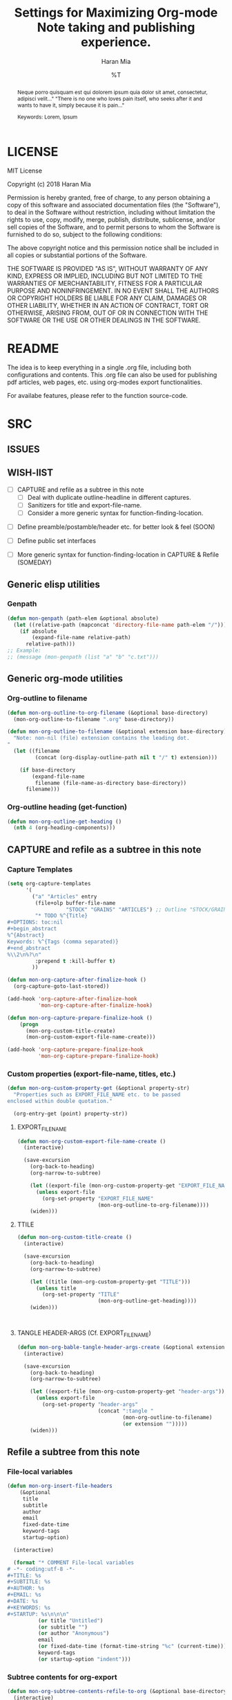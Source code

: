 * COMMENT File-local variables
# -*- coding:utf-8 -*-
#+TITLE: Settings for Maximizing Org-mode Note taking and publishing experience.
#+AUTHOR: Haran Mia
#+EMAIL: 37643674+haranmia@users.noreply.github.com
#+DATE: %T
#+STARTUP:indent
#+STARTUP: inlineimages


* LICENSE
MIT License

Copyright (c) 2018 Haran Mia

Permission is hereby granted, free of charge, to any person obtaining a copy
of this software and associated documentation files (the "Software"), to deal
in the Software without restriction, including without limitation the rights
to use, copy, modify, merge, publish, distribute, sublicense, and/or sell
copies of the Software, and to permit persons to whom the Software is
furnished to do so, subject to the following conditions:

The above copyright notice and this permission notice shall be included in all
copies or substantial portions of the Software.

THE SOFTWARE IS PROVIDED "AS IS", WITHOUT WARRANTY OF ANY KIND, EXPRESS OR
IMPLIED, INCLUDING BUT NOT LIMITED TO THE WARRANTIES OF MERCHANTABILITY,
FITNESS FOR A PARTICULAR PURPOSE AND NONINFRINGEMENT. IN NO EVENT SHALL THE
AUTHORS OR COPYRIGHT HOLDERS BE LIABLE FOR ANY CLAIM, DAMAGES OR OTHER
LIABILITY, WHETHER IN AN ACTION OF CONTRACT, TORT OR OTHERWISE, ARISING FROM,
OUT OF OR IN CONNECTION WITH THE SOFTWARE OR THE USE OR OTHER DEALINGS IN THE
SOFTWARE.

* README
  The idea is to keep everything in a single .org file,
  including both configurations and contents.
  This .org file can also be used for publishing pdf articles,
  web pages, etc. using org-modes export functionalities.

  For availabe features, please refer to the function source-code.


* SRC
** ISSUES
** WISH-lIST
   - [ ] CAPTURE and refile as a subtree in this note
     - [ ] Deal with duplicate outline-headline in different captures.
     - [ ] Sanitizers for title and export-file-name.
     - [ ] Consider a more generic syntax for function-finding-location.

  - [ ] Define preamble/postamble/header etc. for better look & feel (SOON)

  - [ ] Define public set interfaces

  - [ ] More generic syntax for function-finding-location in CAPTURE & Refile (SOMEDAY)

** Generic elisp utilities
*** Genpath
#+BEGIN_SRC emacs-lisp
  (defun mon-genpath (path-elem &optional absolute)
    (let ((relative-path (mapconcat 'directory-file-name path-elem "/")))
      (if absolute
          (expand-file-name relative-path)
        relative-path)))
  ;; Example:
  ;; (message (mon-genpath (list "a" "b" "c.txt")))
#+END_SRC

** Generic org-mode utilities
*** Org-outline to filename
#+BEGIN_SRC emacs-lisp
  (defun mon-org-outline-to-org-filename (&optional base-directory)
    (mon-org-outline-to-filename ".org" base-directory))
#+END_SRC
#+BEGIN_SRC emacs-lisp
  (defun mon-org-outline-to-filename (&optional extension base-directory)
    "Note: non-nil (file) extension contains the leading dot.
  "
    (let ((filename
           (concat (org-display-outline-path nil t "/" t) extension)))

      (if base-directory
          (expand-file-name
           filename (file-name-as-directory base-directory))
        filename)))
#+END_SRC
*** Org-outline heading (get-function)
#+BEGIN_SRC emacs-lisp
  (defun mon-org-outline-get-heading ()
    (nth 4 (org-heading-components)))
#+END_SRC
** CAPTURE and refile as a subtree in this note
*** Capture Templates
#+BEGIN_SRC emacs-lisp
  (setq org-capture-templates
        '(
          ("a" "Articles" entry
           (file+olp buffer-file-name
                     "STOCK" "GRAINS" "ARTICLES") ;; Outline "STOCK/GRAINS/ARTICLES" must exist
           "* TODO %^{Title}
  ,#+OPTIONS: toc:nil
  ,#+begin_abstract
  %^{Abstract}
  Keywords: %^{Tags (comma separated)}
  ,#+end_abstract
  %\\2\n%?\n"
           :prepend t :kill-buffer t)
          ))
#+END_SRC
#+BEGIN_SRC emacs-lisp
  (defun mon-org-capture-after-finalize-hook ()
    (org-capture-goto-last-stored))

  (add-hook 'org-capture-after-finalize-hook
            'mon-org-capture-after-finalize-hook)
#+END_SRC
#+BEGIN_SRC emacs-lisp
  (defun mon-org-capture-prepare-finalize-hook ()
      (progn
        (mon-org-custom-title-create)
        (mon-org-custom-export-file-name-create)))

  (add-hook 'org-capture-prepare-finalize-hook
            'mon-org-capture-prepare-finalize-hook)

#+END_SRC
*** Custom properties (export-file-name, titles, etc.)
#+BEGIN_SRC emacs-lisp
  (defun mon-org-custom-property-get (&optional property-str)
    "Properties such as EXPORT_FILE_NAME etc. to be passed
  enclosed within double quotation."

    (org-entry-get (point) property-str))
#+END_SRC
**** EXPORT_FILE_NAME
#+BEGIN_SRC emacs-lisp
  (defun mon-org-custom-export-file-name-create ()
    (interactive)

    (save-excursion
      (org-back-to-heading)
      (org-narrow-to-subtree)

      (let ((export-file (mon-org-custom-property-get "EXPORT_FILE_NAME")))
        (unless export-file
          (org-set-property "EXPORT_FILE_NAME"
                            (mon-org-outline-to-org-filename))))
      (widen)))
#+END_SRC

**** TTILE
#+BEGIN_SRC emacs-lisp
  (defun mon-org-custom-title-create ()
    (interactive)

    (save-excursion
      (org-back-to-heading)
      (org-narrow-to-subtree)

      (let ((title (mon-org-custom-property-get "TITLE")))
        (unless title
          (org-set-property "TITLE"
                            (mon-org-outline-get-heading))))
      (widen)))
#+END_SRC
#+BEGIN_SRC emacs-lisp
#+END_SRC
#+BEGIN_SRC emacs-lisp
#+END_SRC
**** TANGLE HEADER-ARGS (Cf. EXPORT_FILE_NAME)
#+BEGIN_SRC emacs-lisp
  (defun mon-org-bable-tangle-header-args-create (&optional extension)
    (interactive)

    (save-excursion
      (org-back-to-heading)
      (org-narrow-to-subtree)

      (let ((export-file (mon-org-custom-property-get "header-args")))
        (unless export-file
          (org-set-property "header-args"
                            (concat ":tangle "
                                    (mon-org-outline-to-filename)
                                    (or extension "")))))
      (widen)))
#+END_SRC
** Refile a subtree from this note
*** File-local variables
#+BEGIN_SRC emacs-lisp
  (defun mon-org-insert-file-headers
      (&optional
       title
       subtitle
       author
       email
       fixed-date-time
       keyword-tags
       startup-option)

    (interactive)

    (format "* COMMENT File-local variables
  # -*- coding:utf-8 -*-
  ,#+TITLE: %s
  ,#+SUBTITLE: %s
  ,#+AUTHOR: %s
  ,#+EMAIL: %s
  ,#+DATE: %s
  ,#+KEYWORDS: %s
  ,#+STARTUP: %s\n\n\n"
            (or title "Untitled")
            (or subtitle "")
            (or author "Anonymous")
            email
            (or fixed-date-time (format-time-string "%c" (current-time))) ;; if not previously created, current-time should be good
            keyword-tags
            (or startup-option "indent")))
#+END_SRC
*** Subtree contents for org-export
#+BEGIN_SRC emacs-lisp
  (defun mon-org-subtree-contents-refile-to-org (&optional base-directory)
    (interactive)
    (mon-org-subtree-contents-refile ".org" base-directory))

  (defun mon-org-subtree-contents-refile-bare (&optional base-directory)
    (interactive)
    (mon-org-subtree-contents-refile nil base-directory))
#+END_SRC
#+BEGIN_SRC emacs-lisp
  (defun mon-org-subtree-contents-refile (&optional extension base-directory)

    (save-excursion
      (org-narrow-to-subtree)
      (org-back-to-heading)
      (let ((target-filename
             (or (mon-org-custom-property-get "EXPORT_FILE_NAME")
                 (mon-org-outline-to-filename extension base-directory))))

        (write-region (org-get-entry) nil target-filename))
      (widen)))
#+END_SRC
#+BEGIN_SRC emacs-lisp
  (defun mon-org-subtree-contents-refile-to-org-no-props (&optional base-directory)
    (interactive)
    (mon-org-subtree-contents-refile-no-props ".org" base-directory))

  (defun mon-org-subtree-contents-refile-bare-no-props (&optional base-directory)
    (interactive)
    (mon-org-subtree-contents-refile-no-props nil base-directory))
#+END_SRC
#+BEGIN_SRC emacs-lisp
  (defun mon-org-subtree-contents-refile-no-props (&optional extension base-directory)

    (save-excursion
      (org-narrow-to-subtree)
      (org-back-to-heading)

      (let ((org-yank-adjusted-subtrees t)
            (target-filename
             (or (mon-org-custom-property-get "EXPORT_FILE_NAME")
                 (mon-org-outline-to-filename extension base-directory)))
            (this-title (mon-org-custom-property-get "TITLE"))
            (this-subtitle (mon-org-custom-property-get "SUBTITLE"))
            (this-author (mon-org-custom-property-get "AUTHOR"))
            (this-email (mon-org-custom-property-get "EMAIL"))
            (this-create-timestamp (mon-org-custom-property-get "CREATE_TIMESTAMP"))
            (this-update-timestamp (mon-org-custom-property-get "UPDATE_TIMESTAMP")) ;; (last update provided via postamble) ponder if keeping that information in property drawer will be of use
            (this-keywords (mon-org-custom-property-get "KEYWORDS")) ;; need to take-out from buffer
            (this-indent (mon-org-custom-property-get "INDENT"))
            )

        ;;(write-region (org-get-entry) nil target-filename)
        (org-copy-subtree)
        (with-current-buffer (get-buffer-create (concat "*-temp-buffer-SOME-RANDOM-ID-HERE-*"))
          (org-mode)


          (insert (mon-org-insert-file-headers
                   this-title ;; title
                   this-subtitle ;; subtitle
                   this-author ;; author
                   this-email ;; email
                   this-create-timestamp ;; fixed-date-time
                   this-keywords ;; keyword-tags
                   this-indent ;;startup-option
                   ))
          (save-excursion
            (goto-char (point-min))
            (write-region (point-at-bol 2) (point-max) target-filename)) ;; removes the "* COMMENT File-local variables" outline


          (org-yank)
          (org-back-to-heading)

          (if (re-search-forward ":PROPERTIES:" (point-max) t)
              (let ((beg (match-beginning 0))
                    (end (re-search-forward ":END:")))
                (write-region (+ end 1) (point-max) target-filename t)) ;; write-region with append=t

            (write-region (point-at-bol 2) (point-max) target-filename t))


          (kill-buffer)))
      (widen)))
#+END_SRC

*** Tangle babel source blocks
#+BEGIN_SRC emacs-lisp
  (defun mon-org-subtree-tangle-all-babel-blocks ()
    "ASSERT `header-args :tangle <filename.extension>` given in subtree properties."
    (interactive)

    (save-excursion
    (org-back-to-heading)
    (org-narrow-to-subtree)
    (org-babel-tangle)
    (widen)))
#+END_SRC
** HTML Publishing
*** Congfiguration database
Put all configurations in the hash-table 'mon-configdb'
#+BEGIN_SRC emacs-lisp
  (setq mon-configdb (make-hash-table))
#+END_SRC

*** Core directory and path utilities
**** File-dir and root-dir
#+BEGIN_SRC emacs-lisp
  (setf (gethash 'mon-file-dir mon-configdb)
        (file-name-directory (or load-file-name buffer-file-name)))

  (defun mon-file-dir ()
    (gethash 'mon-file-dir mon-configdb))
#+END_SRC
#+BEGIN_SRC emacs-lisp
  (setf (gethash 'mon-root-dir mon-configdb) "stock")

  (defun mon-root-dir (&optional init-root-dir)
    (or init-root-dir
        (gethash 'mon-root-dir mon-configdb)))
#+END_SRC
**** Base directory
#+BEGIN_SRC emacs-lisp
  (setf (gethash 'mon-contents-dir mon-configdb)
        (concat (file-name-as-directory (mon-root-dir))
                (file-name-as-directory "grains"))) ;; default

  (defun mon-contents-dir (&optional init-contents-dir use-as-origin)
    ;; set
    (and init-contents-dir
         (if use-as-origin
             ;; if
             (setf (gethash 'mon-contents-dir mon-configdb)
                   (file-name-as-directory init-contents-dir))
           ;; else
           (setf (gethash 'mon-contents-dir mon-configdb)
                 (concat (file-name-as-directory (mon-root-dir))
                         (file-name-as-directory init-contents-dir)))))
    ;; get
    (gethash 'mon-contents-dir mon-configdb))
#+END_SRC
#+BEGIN_SRC emacs-lisp
  (defun mon-www-contents-directory (&optional dir prefix-path suffix-path absolute)
    (let* ((this-dir
            (file-name-as-directory
             (concat (or (and prefix-path (file-name-as-directory prefix-path))
                         (mon-contents-dir))
                     dir)))

           (suffix-to-this
            (and suffix-path
                 (if (file-name-extension suffix-path) suffix-path
                   (file-name-as-directory suffix-path))))
           ;;
           (contents-relative-path (concat this-dir suffix-to-this)))


        ;; Use concat to force relative path by default.
        ;; For absolute==NON-NIL, use absolute path.
        (if absolute
            (expand-file-name contents-relative-path)
          contents-relative-path)))
#+END_SRC
**** Publishing-dir
#+BEGIN_SRC emacs-lisp
  (setf (gethash 'mon-www-dir mon-configdb)
        (file-name-as-directory "w3")) ;; default
  (defun mon-www-dir (&optional init-www-dir use-as-origin)
      ;; set
      (and init-www-dir
           (if use-as-origin
               (setf (gethash 'mon-www-dir mon-configdb)
                     (file-name-as-directory init-www-dir))))

      ;; get
      (gethash 'mon-www-dir mon-configdb))
#+END_SRC
#+BEGIN_SRC emacs-lisp
  (defun mon-www-publish-directory (&optional dir prefix-path suffix-path absolute)
    (let* ((this-dir
            (file-name-as-directory
             (concat (or (and prefix-path (file-name-as-directory prefix-path))
                         (mon-www-dir))
                     dir)))

           (suffix-to-this
            (and suffix-path
                 (if (file-name-extension suffix-path) suffix-path
                   (file-name-as-directory suffix-path))))
           ;;
           (contents-relative-path (concat this-dir suffix-to-this)))

      ;; Use concat to force relative path by default.
      ;; For absolute==NON-NIL, use absolute path.
      (if absolute
          (expand-file-name contents-relative-path)
        contents-relative-path)))

#+END_SRC

*** Theme
**** Name and deploy directory
#+BEGIN_SRC emacs-lisp
  (setf (gethash 'theme-name mon-configdb) '"proxy")

  (defun mon-theme-name (&optional init-theme-name)
    (or init-theme-name
        (gethash 'theme-name mon-configdb)))
#+END_SRC
#+BEGIN_SRC emacs-lisp
  (defun mon-theme-deploy-dir (&optional init-theme-name)
    (format "chunk/themes/%s" (mon-theme-name init-theme-name)))
#+END_SRC
**** Base extension
#+BEGIN_SRC emacs-lisp
  (setf (gethash 'mon-attachments mon-configdb)
        (regexp-opt '("css" "woff" "js" "html" "pdf"
                      "gif" "ico" "jpg" "jpeg" "png" "svg")))
#+END_SRC
#+BEGIN_SRC emacs-lisp
  (defun mon-base-extension (&optional init-theme)
    (gethash 'mon-attachments mon-configdb))
#+END_SRC
**** Base directory
#+BEGIN_SRC emacs-lisp
  (defun mon-base-directory (&optional theme page prefix-dir suffix-dir absolute)
    (let ((dir
           (if theme
               (mon-www-contents-directory (mon-theme-deploy-dir theme) (mon-root-dir)) ;; if
             ;; else == mon-base-direcotry-no-theme
             (mon-www-contents-directory page prefix-dir suffix-dir absolute))))

    (downcase dir)))
#+END_SRC
**** Publishing directory
#+BEGIN_SRC emacs-lisp
  (defun mon-publishing-directory (&optional theme page prefix-dir suffix-dir absolute)
    (let ((dir
           (if theme
               (mon-www-publish-directory (mon-theme-deploy-dir theme)) ;; if
             ;; else == mon-www-publish-dir-no-theme
             (mon-www-publish-directory page prefix-dir suffix-dir absolute))))

    (downcase dir)))
#+END_SRC

**** Postamble
#+BEGIN_SRC emacs-lisp
  (defun mon-html-postamble (&optional init-theme)
    "<p>Last update: <span class=\"date\">%C</span></p>")
#+END_SRC

**** Preamble
#+BEGIN_SRC emacs-lisp
  (defun mon-html-preamble (&optional init-page init-theme page-title page-subtitle)
    "TBD: Constructor for pagestruct /w theme-inheritance someday."
    (mon-html-preamble-impl-proxy '((:pagestruct . (((:name . "About")
                                                     (:link . "/"))
                                                    ((:name . "Articles")
                                                     (:link . "articles")))))
                                  page-title
                                  page-subtitle)
    )
#+END_SRC
#+BEGIN_SRC emacs-lisp
  (defun mon-html-preamble-impl-proxy (&optional pagestruct-alist page-title page-subtitle)

      (let* ((f-name (lambda (x) (alist-get ':name  x)))
             (f-link (lambda (x) (alist-get ':link  x)))
             (f-insert
              (lambda (x)
                (progn
                  (insert (format "  <a href=\"%s\">%s</a>\n"
                                  (expand-file-name (file-name-as-directory
                                                     (funcall f-link x))
                                                    "/")
                                  (funcall f-name x)
                                  ))))))


        (with-temp-buffer
          (insert (format "<h1 class=\"title\">%s\n" (or page-title "%%PAGE::TITLE")))
          (insert (format "  <p class=\"subtitle\"> %s </p>\n" (or page-subtitle "%%PAGE::SUBTITLE")))

          (insert (format "</h1>\n"))
          (insert (format "<nav>\n"))

          (funcall f-insert (car (alist-get ':pagestruct pagestruct-alist)))
           (mapc '(lambda (y)
                    (funcall f-insert y))
                 (cdr (alist-get ':pagestruct pagestruct-alist)))

           (insert (format "</nav>\n"))
           (buffer-string))))

#+END_SRC

**** Head
#+BEGIN_SRC emacs-lisp
  (defun mon-html-head (&optional local-css-list)
    "TODO: Provide both local theme and URI based (google-api, boosstrap etc.) css.
  Note: It is possible to override the global value by setting
  ,#+HTML_HEAD: attributes appropriately in individual .org files."

    (mon-html-head-impl (list
                         "orgstyle.css"
                         ;; "style1.css"
                         ;; "style2.css"
                         )))

#+END_SRC
#+BEGIN_SRC emacs-lisp
  (defun mon-html-head-impl (&optional local-css-list)

    (let ((f-local-css-path (lambda (x) (mon-genpath (list (mon-theme-deploy-dir) "assets" "css" x)))))
      (with-temp-buffer
        (mapc '(lambda (y) (insert (format "<link rel=\"stylesheet\" type=\"text/css\" href=\"/%s\" />\n" (funcall f-local-css-path y))))
              local-css-list)
        (buffer-string))))
#+END_SRC
#+BEGIN_SRC emacs-lisp
  (defun mon-html-head-extra (&optional local-css-list)
    "Note: It is possible to override the global value by setting
  ,#+HTML_HEAD_EXTRA: attributes appropriately in individual .org files."

    (mon-html-head-extra-impl local-css-list))

#+END_SRC
#+BEGIN_SRC emacs-lisp
  (defun mon-html-head-extra-impl (&optional local-css-list)
    (let ((f-local-css-path (lambda (x) (mon-genpath (list (mon-theme-deploy-dir) "assets" "css" x)))))
      (with-temp-buffer
        (mapc '(lambda (y) (insert (format "<link rel=\"stylesheet\" type=\"text/css\" href=\"/%s\" />\n" (funcall f-local-css-path y))))
              local-css-list)
        (buffer-string))))
#+END_SRC
*** Project-alist
**** Utilities
#+BEGIN_SRC emacs-lisp
  (defun mon-publish-alist-name (&optional theme suffix delimiter)
    (let ((sentinel
           (if suffix (concat (or delimiter "-") suffix))))

      (concat "mon" (or delimiter "-") (mon-theme-name theme)
              sentinel)))
#+END_SRC
**** Project alist and components (declarations only)
#+BEGIN_SRC emacs-lisp
  (setq org-publish-project-alist ; (org-publish-project-alist)
        (list))
#+END_SRC
#+BEGIN_SRC emacs-lisp
  (add-to-list 'org-publish-project-alist
               (list (mon-publish-alist-name) ;; project name generated as mon-<theme>
                     :components (list
                                  (mon-publish-alist-name nil "chunk") ;; default
                                  (mon-publish-alist-name nil "-top") ;; default
                                  ;;-----
                                  (mon-publish-alist-name nil "articles")
                                  )))
#+END_SRC

**** CHUNK
#+BEGIN_SRC emacs-lisp
  (add-to-list 'org-publish-project-alist
               ;; Move chunk files, maybe move into
               (list (mon-publish-alist-name nil "chunk") ;; default
                     :base-directory (mon-base-directory (mon-theme-name))
                     :exclued (regexp-opt (list (file-name-nondirectory (directory-file-name (mon-www-publish-directory)))))
                     :base-extension (mon-base-extension)

                     :publishing-directory (mon-publishing-directory (mon-theme-name))
                     :publishing-function 'org-publish-attachment
                     :recursive t
                     ))
#+END_SRC

**** TOP
#+BEGIN_SRC emacs-lisp
    (add-to-list 'org-publish-project-alist
                 ;; Various misc files in the root
                 (list (mon-publish-alist-name nil "-top") ;; default
                       :base-directory (mon-base-directory nil "about")
                       :base-extension "org"

                       :publishing-directory (mon-publishing-directory)
                       :publishing-function '(org-html-publish-to-html)
                       :recursive t

                       :auto-sitemap nil

                       :html-postamble (mon-html-postamble)
                       :html-preamble (mon-html-preamble
                                       "about"
                                       "proxy"
                                       "LowLand *Travellers*"
                                       "Never stop exploring!") ;; args: page-structure

                       :html-head-include-default-style nil ;; Disable default css style
                       :html-head-include-scripts nil ;; Disable default javascript
                       :html-head (mon-html-head)
  ))
#+END_SRC

**** ARTICLES
#+BEGIN_SRC emacs-lisp
 (add-to-list 'org-publish-project-alist
               (list (mon-publish-alist-name nil "articles")
                     :base-directory (mon-base-directory nil "articles")

                     :publishing-directory (mon-publishing-directory nil "articles")
                     :publishing-function 'org-html-publish-to-html
                     :recursive t

                     :auto-sitemap nil

                     :html-postamble (mon-html-postamble)
                     :html-preamble (mon-html-preamble
                                     "articles"
                                     "proxy"
                                     "LowLand *Travellers*"
                                     "Never stop exploring!") ;; args: page-structure

                     :html-head-include-default-style nil ;; Disable default css style
                     :html-head-include-scripts nil ;; Disable default javascript
                     :html-head (mon-html-head)
                     ))
#+END_SRC

* STOCK
** GRAINS
*** ARTICLES
**** TODO Cicero
# NOTE: Licensing restrictions may not apply with the dummy texts illustrated for testing purpose in this section;
#       they are all well known and publicly available.

#+OPTIONS: toc:nil
#+begin_abstract
Sed ut perspiciatis unde omnis iste natus error sit voluptatem accusantium doloremque laudantium,
totam rem aperiam, eaque ipsa quae ab illo inventore veritatis et quasi architecto beatae vitae dicta sunt explicabo.
Nemo enim ipsam voluptatem quia voluptas sit aspernatur aut odit aut fugit,
sed quia consequuntur magni dolores eos qui ratione voluptatem sequi nesciunt.

Keywords: Cicero
#+end_abstract

Sed ut perspiciatis unde omnis iste natus error sit voluptatem accusantium doloremque laudantium,
totam rem aperiam, eaque ipsa quae ab illo inventore veritatis et quasi architecto beatae vitae dicta sunt explicabo.
Nemo enim ipsam voluptatem quia voluptas sit aspernatur aut odit aut fugit,
sed quia consequuntur magni dolores eos qui ratione voluptatem sequi nesciunt.

Neque porro quisquam est, qui dolorem ipsum quia dolor sit amet, consectetur, adipisci velit,
sed quia non numquam eius modi tempora incidunt ut labore et dolore magnam aliquam quaerat voluptatem.
Ut enim ad minima veniam, quis nostrum exercitationem ullam corporis suscipit laboriosam,
nisi ut aliquid ex ea commodi consequatur? Quis autem vel eum iure reprehenderit qui in ea voluptate
velit esse quam nihil molestiae consequatur, vel illum qui dolorem eum fugiat quo voluptas nulla pariatur?

At vero eos et accusamus et iusto odio dignissimos ducimus qui blanditiis praesentium voluptatum
deleniti atque corrupti quos dolores et quas molestias excepturi sint occaecati cupiditate non provident,
similique sunt in culpa qui officia deserunt mollitia animi, id est laborum et dolorum fuga.
similique sunt in culpa qui officia deserunt mollitia animi, id est laborum et dolorum fuga.
Et harum quidem rerum facilis est et expedita distinctio.

Nam libero tempore, cum soluta nobis est eligendi optio cumque nihil impedit quo minus
id quod maxime placeat facere possimus, omnis voluptas assumenda est, omnis dolor repellendus.
Temporibus autem quibusdam et aut officiis debitis aut rerum necessitatibus saepe eveniet ut et voluptates
repudiandae sint et molestiae non recusandae. Itaque earum rerum hic tenetur a sapiente delectus,
ut aut reiciendis voluptatibus maiores alias consequatur aut perferendis doloribus asperiores repellat.
Sed ut perspiciatis unde omnis iste natus error sit voluptatem accusantium doloremque laudantium,
totam rem aperiam, eaque ipsa quae ab illo inventore veritatis et quasi architecto beatae vitae dicta sunt explicabo.



Sed ut perspiciatis unde omnis iste natus error sit voluptatem accusantium doloremque laudantium,
totam rem aperiam, eaque ipsa quae ab illo inventore veritatis et quasi architecto beatae vitae dicta sunt explicabo.
Nemo enim ipsam voluptatem quia voluptas sit aspernatur aut odit aut fugit,
sed quia consequuntur magni dolores eos qui ratione voluptatem sequi nesciunt.

Neque porro quisquam est, qui dolorem ipsum quia dolor sit amet, consectetur, adipisci velit,
sed quia non numquam eius modi tempora incidunt ut labore et dolore magnam aliquam quaerat voluptatem.
Ut enim ad minima veniam, quis nostrum exercitationem ullam corporis suscipit laboriosam,
nisi ut aliquid ex ea commodi consequatur? Quis autem vel eum iure reprehenderit qui in ea voluptate
velit esse quam nihil molestiae consequatur, vel illum qui dolorem eum fugiat quo voluptas nulla pariatur?

At vero eos et accusamus et iusto odio dignissimos ducimus qui blanditiis praesentium voluptatum
deleniti atque corrupti quos dolores et quas molestias excepturi sint occaecati cupiditate non provident,
similique sunt in culpa qui officia deserunt mollitia animi, id est laborum et dolorum fuga.
Et harum quidem rerum facilis est et expedita distinctio.

Nam libero tempore, cum soluta nobis est eligendi optio cumque nihil impedit quo minus
id quod maxime placeat facere possimus, omnis voluptas assumenda est, omnis dolor repellendus.
Temporibus autem quibusdam et aut officiis debitis aut rerum necessitatibus saepe eveniet ut et voluptates
repudiandae sint et molestiae non recusandae. Itaque earum rerum hic tenetur a sapiente delectus,
ut aut reiciendis voluptatibus maiores alias consequatur aut perferendis doloribus asperiores repellat.
Sed ut perspiciatis unde omnis iste natus error sit voluptatem accusantium doloremque laudantium,
totam rem aperiam, eaque ipsa quae ab illo inventore veritatis et quasi architecto beatae vitae dicta sunt explicabo.

**** TODO Lorem Ipsum
:PROPERTIES:
:TITLE:    Lorem Ipsum
:EXPORT_FILE_NAME: STOCK/GRAINS/ARTICLES/Lorem Ipsum.org
:END:

# NOTE: Licensing restrictions may not apply with the dummy texts illustrated for testing purpose in this section;
#       they are all well known and publicly available.

#+OPTIONS: toc:nil
#+begin_abstract
Neque porro quisquam est qui dolorem ipsum quia dolor sit amet, consectetur, adipisci velit..."
"There is no one who loves pain itself, who seeks after it and wants to have it, simply because it is pain..."

Keywords: Lorem, Ipsum
#+end_abstract

Lorem ipsum dolor sit amet, consectetur adipiscing elit. Nullam suscipit mattis nibh nec maximus.
Quisque ac fringilla orci. Vivamus id nulla id leo rutrum consequat. Mauris a orci eros.
Nulla interdum, tortor quis feugiat commodo, turpis sem consectetur ligula, sit amet placerat nunc metus nec leo.
Quisque nulla nisl, pharetra eget imperdiet id, mollis at nunc. Curabitur scelerisque porta felis, vitae placerat risus.
Donec justo augue, pretium ut tincidunt eu, egestas vel leo. Fusce non scelerisque magna.
Vestibulum ultricies id erat vel lacinia. Sed at pretium quam. Cras eu lectus hendrerit, consequat mauris in, lobortis turpis.
Morbi non massa a mauris elementum accumsan. Sed tempus id lectus ac auctor.

Integer volutpat cursus augue venenatis iaculis. Donec blandit velit quis tristique pharetra.
Suspendisse potenti. Praesent porttitor efficitur felis, non porttitor tortor efficitur ac.
Nam vestibulum libero et mollis pulvinar. Nunc tempor ligula a fermentum blandit. Nam quis dolor purus.

Donec facilisis, enim non auctor tempor, ligula erat aliquet arcu, bibendum molestie nulla odio sodales quam.
Donec eget faucibus metus. Sed eget velit at quam convallis porttitor nec non purus.
Interdum et malesuada fames ac ante ipsum primis in faucibus. Vivamus pellentesque porttitor ligula eu sollicitudin.
Duis lacus elit, placerat quis est sit amet, semper condimentum metus.
Donec mattis, nibh in congue ultrices, est quam euismod lacus, vitae ullamcorper ante risus in lorem.
Cras tincidunt sem id imperdiet posuere. Pellentesque sit amet eros sem.
Aliquam erat volutpat. Nulla non eros euismod, vulputate metus in, pretium tellus.
Integer vulputate maximus libero sit amet hendrerit.

Aliquam eleifend lacus felis, eget tristique purus finibus sed.
Pellentesque eget turpis quis tortor cursus consectetur sed vel turpis. Maecenas egestas laoreet finibus.
Vestibulum odio ipsum, mollis et rhoncus scelerisque, mattis vel ante.
Aliquam ut pellentesque enim. Sed bibendum luctus eros vel vehicula. Ut tempor tincidunt lectus a gravida.
Vivamus auctor, urna sed consectetur vehicula, mi velit mollis ligula, ac volutpat enim est quis orci.
Phasellus eget auctor libero, elementum lobortis magna. Nulla quis quam vel eros interdum efficitur non in nisl.
Proin varius, mauris ac eleifend consequat, justo nibh molestie lacus, at pulvinar tortor nisi non purus.
Curabitur mollis vel lorem ac vehicula. Maecenas sagittis lacinia risus, nec sollicitudin magna scelerisque vel.
Donec a tristique nibh.

Integer nunc sem, suscipit id dolor vitae, lobortis pellentesque diam. Pellentesque egestas nisi et diam dapibus lobortis.
Donec vel dolor at nulla facilisis molestie. Morbi id erat in mauris molestie hendrerit.
Interdum et malesuada fames ac ante ipsum primis in faucibus. Sed nec lacinia dolor.
Etiam finibus metus sit amet magna tristique, sit amet aliquet nibh interdum.
Morbi euismod euismod urna, sed vestibulum metus malesuada vel. Nam mollis varius accumsan.
Aliquam eu molestie libero. Suspendisse potenti. Aliquam pellentesque convallis erat ornare luctus.
Duis a enim hendrerit eros ornare aliquet eu vel lectus. Aliquam erat volutpat.
Curabitur efficitur accumsan dolor, sit amet sodales nisl molestie quis. Nam ut dolor vitae lectus tempus cursus.
** CHUNK
*** THEMES
**** PROXY
***** ASSETS
****** CSS
******* test1.css
/* an example for (org-refile) testing... */
h1 {
    color: red;
    font-size: 25px;
}
******* test2.css
:PROPERTIES:
:header-args: :tangle STOCK/CHUNK/THEMES/PROXY/ASSETS/CSS/test2.css
:END:
#+BEGIN_SRC css
  /* an example for (org-refile) testing... */
  h1 {
      color: red;
      font-size: 25px;
  }
#+END_SRC

#+BEGIN_SRC css
  /* an example for (org-refile) testing... */
  h2 {
      color: yellow;
      font-size: 15px;
  }
#+END_SRC
******* test3
:PROPERTIES:
:header-args: :tangle STOCK/CHUNK/THEMES/PROXY/ASSETS/CSS/test3
:END:
#+BEGIN_SRC css
  /* an example for (org-refile) testing... */
  h1 {
      color: red;
      font-size: 25px;
  }
#+END_SRC

#+BEGIN_SRC css
  /* an example for (org-refile) testing... */
  h2 {
      color: yellow;
      font-size: 15px;
  }
#+END_SRC
